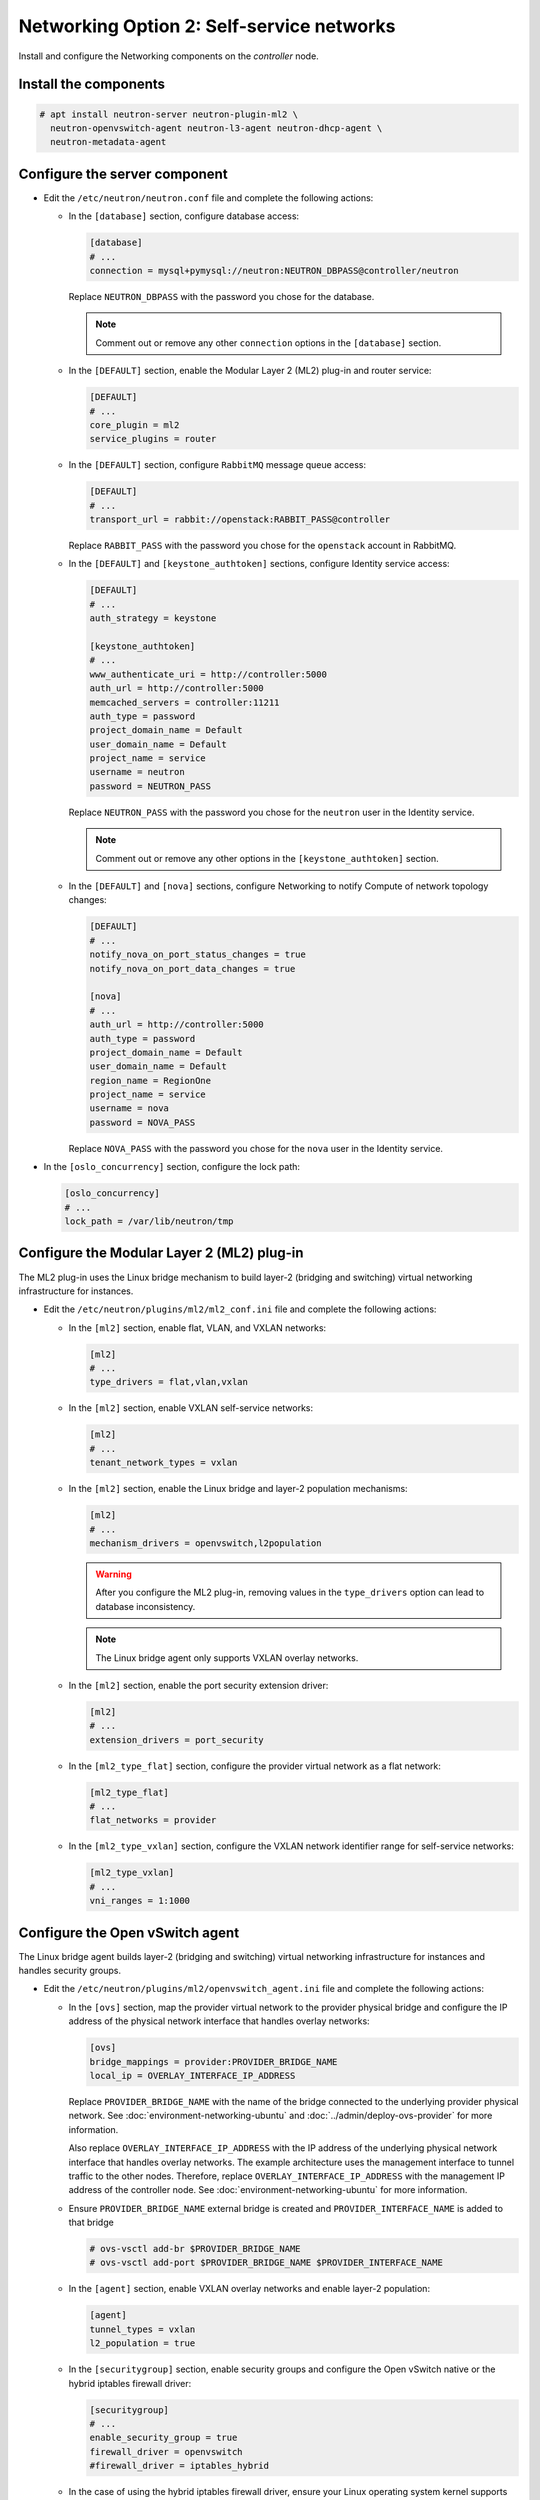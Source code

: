 Networking Option 2: Self-service networks
~~~~~~~~~~~~~~~~~~~~~~~~~~~~~~~~~~~~~~~~~~

Install and configure the Networking components on the *controller* node.

Install the components
----------------------


.. code-block:: console

   # apt install neutron-server neutron-plugin-ml2 \
     neutron-openvswitch-agent neutron-l3-agent neutron-dhcp-agent \
     neutron-metadata-agent

.. end





Configure the server component
------------------------------

* Edit the ``/etc/neutron/neutron.conf`` file and complete the following
  actions:

  * In the ``[database]`` section, configure database access:

    .. path /etc/neutron/neutron.conf
    .. code-block:: ini

       [database]
       # ...
       connection = mysql+pymysql://neutron:NEUTRON_DBPASS@controller/neutron

    .. end

    Replace ``NEUTRON_DBPASS`` with the password you chose for the
    database.

    .. note::

       Comment out or remove any other ``connection`` options in the
       ``[database]`` section.

  * In the ``[DEFAULT]`` section, enable the Modular Layer 2 (ML2)
    plug-in and router service:

    .. path /etc/neutron/neutron.conf
    .. code-block:: ini

       [DEFAULT]
       # ...
       core_plugin = ml2
       service_plugins = router

    .. end

  * In the ``[DEFAULT]`` section, configure ``RabbitMQ``
    message queue access:

    .. path /etc/neutron/neutron.conf
    .. code-block:: ini

       [DEFAULT]
       # ...
       transport_url = rabbit://openstack:RABBIT_PASS@controller

    .. end

    Replace ``RABBIT_PASS`` with the password you chose for the
    ``openstack`` account in RabbitMQ.

  * In the ``[DEFAULT]`` and ``[keystone_authtoken]`` sections, configure
    Identity service access:

    .. path /etc/neutron/neutron.conf
    .. code-block:: ini

       [DEFAULT]
       # ...
       auth_strategy = keystone

       [keystone_authtoken]
       # ...
       www_authenticate_uri = http://controller:5000
       auth_url = http://controller:5000
       memcached_servers = controller:11211
       auth_type = password
       project_domain_name = Default
       user_domain_name = Default
       project_name = service
       username = neutron
       password = NEUTRON_PASS

    .. end

    Replace ``NEUTRON_PASS`` with the password you chose for the ``neutron``
    user in the Identity service.

    .. note::

       Comment out or remove any other options in the
       ``[keystone_authtoken]`` section.

  * In the ``[DEFAULT]`` and ``[nova]`` sections, configure Networking to
    notify Compute of network topology changes:

    .. path /etc/neutron/neutron.conf
    .. code-block:: ini

       [DEFAULT]
       # ...
       notify_nova_on_port_status_changes = true
       notify_nova_on_port_data_changes = true

       [nova]
       # ...
       auth_url = http://controller:5000
       auth_type = password
       project_domain_name = Default
       user_domain_name = Default
       region_name = RegionOne
       project_name = service
       username = nova
       password = NOVA_PASS

    .. end

    Replace ``NOVA_PASS`` with the password you chose for the ``nova``
    user in the Identity service.


* In the ``[oslo_concurrency]`` section, configure the lock path:

  .. path /etc/neutron/neutron.conf
  .. code-block:: ini

     [oslo_concurrency]
     # ...
     lock_path = /var/lib/neutron/tmp

  .. end

Configure the Modular Layer 2 (ML2) plug-in
-------------------------------------------

The ML2 plug-in uses the Linux bridge mechanism to build layer-2 (bridging
and switching) virtual networking infrastructure for instances.

* Edit the ``/etc/neutron/plugins/ml2/ml2_conf.ini`` file and complete the
  following actions:

  * In the ``[ml2]`` section, enable flat, VLAN, and VXLAN networks:

    .. path /etc/neutron/plugins/ml2/ml2_conf.ini
    .. code-block:: ini

       [ml2]
       # ...
       type_drivers = flat,vlan,vxlan

    .. end

  * In the ``[ml2]`` section, enable VXLAN self-service networks:

    .. path /etc/neutron/plugins/ml2/ml2_conf.ini
    .. code-block:: ini

       [ml2]
       # ...
       tenant_network_types = vxlan

    .. end

  * In the ``[ml2]`` section, enable the Linux bridge and layer-2 population
    mechanisms:

    .. path /etc/neutron/plugins/ml2/ml2_conf.ini
    .. code-block:: ini

       [ml2]
       # ...
       mechanism_drivers = openvswitch,l2population

    .. end

    .. warning::

       After you configure the ML2 plug-in, removing values in the
       ``type_drivers`` option can lead to database inconsistency.

    .. note::

       The Linux bridge agent only supports VXLAN overlay networks.

  * In the ``[ml2]`` section, enable the port security extension driver:

    .. path /etc/neutron/plugins/ml2/ml2_conf.ini
    .. code-block:: ini

       [ml2]
       # ...
       extension_drivers = port_security

    .. end

  * In the ``[ml2_type_flat]`` section, configure the provider virtual
    network as a flat network:

    .. path /etc/neutron/plugins/ml2/ml2_conf.ini
    .. code-block:: ini

       [ml2_type_flat]
       # ...
       flat_networks = provider

    .. end

  * In the ``[ml2_type_vxlan]`` section, configure the VXLAN network identifier
    range for self-service networks:

    .. path /etc/neutron/plugins/ml2/ml2_conf.ini
    .. code-block:: ini

       [ml2_type_vxlan]
       # ...
       vni_ranges = 1:1000

    .. end

Configure the Open vSwitch agent
--------------------------------

The Linux bridge agent builds layer-2 (bridging and switching) virtual
networking infrastructure for instances and handles security groups.

* Edit the ``/etc/neutron/plugins/ml2/openvswitch_agent.ini`` file and
  complete the following actions:

  * In the ``[ovs]`` section, map the provider virtual network to the
    provider physical bridge and configure the IP address of
    the physical network interface that handles overlay networks:

    .. path /etc/neutron/plugins/ml2/openvswitch_agent.ini
    .. code-block:: ini

       [ovs]
       bridge_mappings = provider:PROVIDER_BRIDGE_NAME
       local_ip = OVERLAY_INTERFACE_IP_ADDRESS

    .. end

    Replace ``PROVIDER_BRIDGE_NAME`` with the name of the bridge connected to
    the underlying provider physical network.
    See :doc:`environment-networking-ubuntu`
    and :doc:`../admin/deploy-ovs-provider` for more information.

    Also replace ``OVERLAY_INTERFACE_IP_ADDRESS`` with the IP address of the
    underlying physical network interface that handles overlay networks. The
    example architecture uses the management interface to tunnel traffic to
    the other nodes. Therefore, replace ``OVERLAY_INTERFACE_IP_ADDRESS`` with
    the management IP address of the controller node. See
    :doc:`environment-networking-ubuntu` for more information.

  * Ensure ``PROVIDER_BRIDGE_NAME`` external bridge is created and
    ``PROVIDER_INTERFACE_NAME`` is added to that bridge

    .. code-block:: bash

       # ovs-vsctl add-br $PROVIDER_BRIDGE_NAME
       # ovs-vsctl add-port $PROVIDER_BRIDGE_NAME $PROVIDER_INTERFACE_NAME

    .. end

  * In the ``[agent]`` section, enable VXLAN overlay networks and enable
    layer-2 population:

    .. path /etc/neutron/plugins/ml2/openvswitch_agent.ini
    .. code-block:: ini

       [agent]
       tunnel_types = vxlan
       l2_population = true

    .. end

  * In the ``[securitygroup]`` section, enable security groups and
    configure the Open vSwitch native or the hybrid iptables firewall driver:

    .. path /etc/neutron/plugins/ml2/openvswitch_agent.ini
    .. code-block:: ini

       [securitygroup]
       # ...
       enable_security_group = true
       firewall_driver = openvswitch
       #firewall_driver = iptables_hybrid

    .. end

  * In the case of using the hybrid iptables firewall driver, ensure your
    Linux operating system kernel supports network bridge filters by verifying
    all the following ``sysctl`` values are set to ``1``:

    .. code-block:: ini

        net.bridge.bridge-nf-call-iptables
        net.bridge.bridge-nf-call-ip6tables

    .. end

    To enable networking bridge support, typically the ``br_netfilter`` kernel
    module needs to be loaded. Check your operating system's documentation for
    additional details on enabling this module.

Configure the layer-3 agent
---------------------------

The Layer-3 (L3) agent provides routing and NAT services for
self-service virtual networks.

* Edit the ``/etc/neutron/l3_agent.ini`` file in case additional customization
  is needed.

Configure the DHCP agent
------------------------

The DHCP agent provides DHCP services for virtual networks.

* Edit the ``/etc/neutron/dhcp_agent.ini`` file and complete the following
  actions:

  * In the ``[DEFAULT]`` section, configure Dnsmasq DHCP driver, and enable
    isolated metadata so instances on provider networks can access metadata
    over the network:

    .. path /etc/neutron/dhcp_agent.ini
    .. code-block:: ini

       [DEFAULT]
       # ...
       dhcp_driver = neutron.agent.linux.dhcp.Dnsmasq
       enable_isolated_metadata = true

    .. end

Return to *Networking controller node configuration*.
